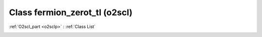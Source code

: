 Class fermion_zerot_tl (o2scl)
==============================

:ref:`O2scl_part <o2sclp>` : :ref:`Class List`

.. _fermion_zerot_tl:

.. doxygenclass:: o2scl::fermion_zerot_tl
